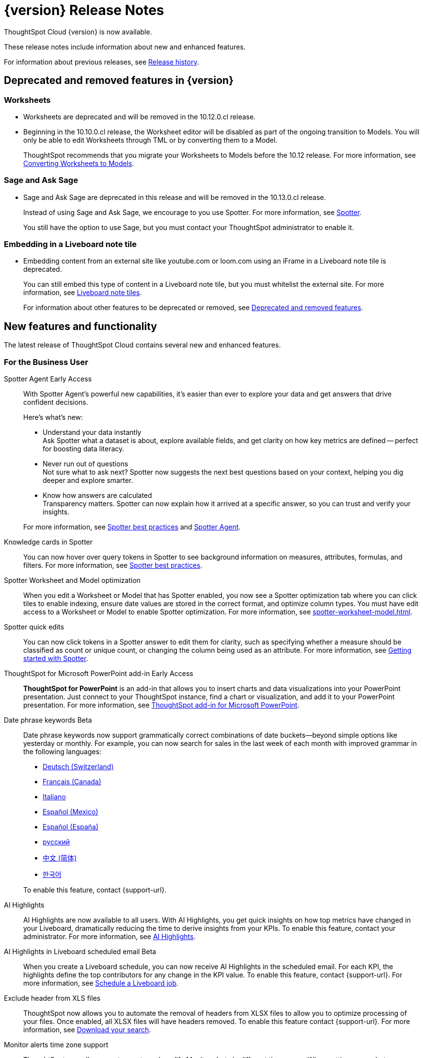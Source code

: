 = {version} Release Notes
:experimental:
:last_updated: 5/22/2025
:linkattrs:
:page-aliases: /release/notes.adoc
:page-layout: default-cloud
:description: These release notes include information about new and enhanced features.

ThoughtSpot Cloud {version} is now available.

These release notes include information about new and enhanced features.

For information about previous releases, see xref:release-history.adoc[Release history].

== Deprecated and removed features in {version}

=== Worksheets

- Worksheets are deprecated and will be removed in the 10.12.0.cl release.
- Beginning in the 10.10.0.cl release, the Worksheet editor will be disabled as part of the ongoing transition to Models. You will only be able to edit Worksheets through TML or by converting them to a Model.
+
ThoughtSpot recommends that you migrate your Worksheets to Models before the 10.12 release. For more information, see xref:worksheet-migration.adoc[Converting Worksheets to Models].

=== Sage and Ask Sage
- Sage and Ask Sage are deprecated in this release and will be removed in the 10.13.0.cl release.
+
Instead of using Sage and Ask Sage, we encourage to you use Spotter. For more information, see xref:spotter.adoc[Spotter].
+
You still have the option to use Sage, but you must contact your ThoughtSpot administrator to enable it.

=== Embedding in a Liveboard note tile

- Embedding content from an external site like youtube.com or loom.com using an iFrame in a Liveboard note tile is deprecated.
+
You can still embed this type of content in a Liveboard note tile, but you must whitelist the external site. For more information, see xref:liveboard-notes.adoc[Liveboard note tiles].

+
For information about other features to be deprecated or removed, see xref:deprecation.adoc[Deprecated and removed features].

[#new]
== New features and functionality

The latest release of ThoughtSpot Cloud contains several new and enhanced features.

[#10-9-0-cl-business-user]
=== For the Business User

// Naomi. Jira: SCAL-243007. Docs jira: SCAL-256741
[#spotter-agent]
Spotter Agent [.badge.badge-early-access-relnotes]#Early Access#:: With Spotter Agent's powerful new capabilities, it’s easier than ever to explore your data and get answers that drive confident decisions.
+
Here’s what’s new:
+
--
* Understand your data instantly +
Ask Spotter what a dataset is about, explore available fields, and get clarity on how key metrics are defined -- perfect for boosting data literacy.
* Never run out of questions +
Not sure what to ask next? Spotter now suggests the next best questions based on your context, helping you dig deeper and explore smarter.
*  Know how answers are calculated +
Transparency matters. Spotter can now explain how it arrived at a specific answer, so you can trust and verify your insights.
--
+
For more information, see xref:spotter-best.adoc#spotter-agent[Spotter best practices] and xref:spotter-agent.adoc[Spotter Agent].

// Naomi. Jira: SCAL-232993. Docs jira: SCAL-254813
[#knowledge-cards]
Knowledge cards in Spotter:: You can now hover over query tokens in Spotter to see background information on measures, attributes, formulas, and filters. For more information, see xref:spotter-best.adoc#tokens[Spotter best practices].

// Naomi. jira: SCAL-243564. docs jira: SCAL-251986
[#spotter-worksheet]
Spotter Worksheet and Model optimization:: When you edit a Worksheet or Model that has Spotter enabled, you now see a Spotter optimization tab where you can click tiles to enable indexing, ensure date values are stored in the correct format, and optimize column types. You must have edit access to a Worksheet or Model to enable Spotter optimization. For more information, see xref:spotter-worksheet-model.adoc[].


// Naomi. Jira: SCAL-220576. Docs jira: SCAL-256740
[#spotter-quick]
Spotter quick edits:: You can now click tokens in a Spotter answer to edit them for clarity, such as specifying whether a measure should be classified as count or unique count, or changing the column being used as an attribute. For more information, see
xref:spotter-getting-started.adoc#quick-edits[Getting started with Spotter].


// Rani. docs jira: SCAL-245106
[#thoughtspot-for]
ThoughtSpot for Microsoft PowerPoint add-in [.badge.badge-early-access-relnotes]#Early Access#:: *ThoughtSpot for PowerPoint* is an add-in that allows you to insert charts and data visualizations into your PowerPoint presentation. Just connect to your ThoughtSpot instance, find a chart or visualization, and add it to your PowerPoint presentation. For more information, see xref:thoughtspot-powerpoint.adoc[ThoughtSpot add-in for Microsoft PowerPoint].


// Naomi. Jira: SCAL-240219. Docs jira: SCAL-254885
[#date-phrase]
Date phrase keywords [.badge.badge-beta-relnotes]#Beta#:: Date phrase keywords now support grammatically correct combinations of date buckets—beyond simple options like yesterday or monthly. For example, you can now search for sales in the last week of each month with improved grammar in the following languages:
+
--
* xref:keywords-de-CH.adoc[Deutsch (Switzerland)]
* xref:keywords-fr-CA.adoc[Français (Canada)]
* xref:keywords-it-IT.adoc[Italiano]
* xref:keywords-es-MX.adoc[Español (Mexico)]
* xref:keywords-es-ES.adoc[Español (España)]
* xref:keywords-ru-RU.adoc[русский]
* xref:keywords-zh-CN.adoc[中文 (简体)]
* xref:keywords-ko-KR.adoc[한국어]
--
+
To enable this feature, contact {support-url}.

////
[#alert-across]
Alert across attributes [.badge.badge-early-access-relnotes]#Early Access#:: When clicking the ThoughtSpot link in an attribute alert email, you now see conditional formatting on the corresponding KPI in ThoughtSpot. To enable this feature, contact your administrator. For more information, see xref:monitor-alert-attributes.adoc[Create an alert by attributes].
////

// Naomi. Jira: SCAL-225179. Docs jira: SCAL-252338
[#ai-highlights]
AI Highlights:: AI Highlights are now available to all users. With AI Highlights, you get quick insights on how top metrics have changed in your Liveboard, dramatically reducing the time to derive insights from your KPIs. To enable this feature, contact your administrator. For more information, see
xref:liveboard-ai-highlights.adoc[AI Highlights].

// Naomi. Jira: SCAL-236927. Docs jira: SCAL-254997
[#ai-highlights-in]
AI Highlights in Liveboard scheduled email [.badge.badge-beta-relnotes]#Beta#:: When you create a Liveboard schedule, you can now receive AI Highlights in the scheduled email. For each KPI, the highlights define the top contributors for any change in the KPI value. To enable this feature, contact {support-url}.
For more information, see xref:liveboard-schedule.adoc#highlights[Schedule a Liveboard job].

// Mary. Jira: SCAL-244746. Docs jira: SCAL-253728
[#exclude-header]
Exclude header from XLS files::
ThoughtSpot now allows you to automate the removal of headers from XLSX files to allow you to optimize processing of your files. Once enabled, all XLSX files will have headers removed. To enable this feature contact {support-url}.
For more information, see xref:search-download.adoc[Download your search].


// Rani. Jira: SCAL-227807. Docs jira: SCAL-255514
[#monitor-alerts]
Monitor alerts time zone support::
ThoughtSpot now allows you to create and modify Monitor alerts in different time zones. When setting up an alert, you can specify the desired time zone (for example, "America/Los_Angeles") for when the alert should be sent. This removes the previous requirement to convert alert times to UTC, enabling more flexible and localized alert scheduling and delivery for users across various regions.


[#10-9-0-cl-analyst]
=== For the Analyst

// Naomi. Jira: SCAL-236459. Docs jira: SCAL-243235
[#last-value]
Last value in period and first value in period functions [.badge.badge-early-access-relnotes]#Early Access#:: We have added support for `last_value_in_period` and `first_value_in_period` functions. These functions are useful for semi-additive measures, measures that typically return a single value per time period rather than being additive across time. For example, if you want to find out the last value for full-time employee headcount for the current date, you can use the formula, `fxFTE = last_value_in_period(sum(full_time_employee), query_groups(), {date})`.  To enable this feature, contact your administrator.
+
For more information, see xref:semi-additive-measures-period.adoc[Last_value_in_period and first_value_in_period functions].

// Mary. Jira: SCAL-223592. Docs jira: SCAL-254630
[#pivot-table]
Pivot table summary calculation changes::
ThoughtSpot pivot table summary calculations by default, are calculated as separate SQL queries which allows you to define different aggregation rules. Changes reflect any changes to the table data caused by filters or joins in the summary queries.
+
For more information, see xref:chart-pivot-table.adoc[Customize pivot summaries].


// Mary. Jira: SCAL-227554. Docs jira: SCAL-247233
[#query-groups]
Query_groups optional grouping columns [.badge.badge-early-access-whats-new]#Early Access#::
ThoughtSpot introduces optional grouping columns in query_groups to ensure that only specified columns are included, if they are present in the query. A new syntax allows users to define an explicit optional list of grouping columns. Previously, you needed to manually exclude all other columns from the Model. To enable this feature, contact your administrator.
+
For more information, see xref:formulas-aggregation-flexible.adoc[Query_groups optional grouping columns].




[#10-9-0-cl-data-engineer]
=== For the Data Engineer

// Naomi. Jira: SCAL-230530. Docs jira: SCAL-254814
[#preview-data]
Preview data for chasm and fan trap Worksheets in Spotter [.badge.badge-beta-relnotes]#Beta#:: When you search on a Worksheet or Model containing a chasm or fan trap on Spotter, you can click the *Preview data* button to preview the underlying tables and columns. Click the names of tables in the left-hand menu to navigate between them. To enable this feature, contact {support-url}.
+
For more information, see xref:spotter-getting-started.adoc[Getting started with Spotter].

// Naomi. jira: SCAL-240159. docs jira: SCAL-254633
[#export-spotter]
Export Spotter coaching from Coach Spotter:: Filter, select and export specific reference questions or business terms across various data models directly from Coach Spotter.
+
For more information, see xref:migrate-feedback.adoc[Migrate Spotter feedback using TML].

// Naomi. add image? jira: SCAL-226972. docs jira: SCAL-238638, SCAL-241403
[#column-name]
Column name and description aliasing for localization [.badge.badge-beta-relnotes]#Beta#::
This feature provides the ability to define a column name or description alias in a Worksheet or Model which allows column names and descriptions to be displayed in a supported system language. When enabled, column names and descriptions in the Search Data and Answer interface display in the system language selected by the user in their ThoughtSpot user profile. To enable this feature, contact {support-url}.
+
For more information, see
xref:column-aliases.adoc[Column and description aliases for localization].


// Naomi. Jira: SCAL-221141. Docs jira: SCAL-251099
[#multiple-connection]
Multiple connection configuration for Google BigQuery [.badge.badge-early-access-relnotes]#Early Access#:: You can now create additional configurations for a Google BigQuery connection, rather than just the default configuration. With multiple connection configurations, you can configure separate Google BigQuery projects and/or authentications for specific ThoughtSpot users, groups, or processes, eliminating the need to duplicate connections.
+
For more information, see xref:connections-gbq-add.adoc#additional[Add a Google BigQuery connection].

// Naomi. Jira: SCAL-221141. Docs jira: SCAL-251099
[#google-bigquery]
Google BigQuery connection fields:: We have made the following changes to connection fields for Google BigQuery:
+
--
* The *Project* field has been renamed to *Billing Project*.
* We added the field *Additional Projects*.
--
+
For more information, see xref:connections-gbq-add.adoc[Add a BigQuery connection].

////
// Mary. Jira: SCAL-216227. Docs jira: SCAL-244158
// 5/28/25 - Sam Weick said to remove this because Mistral support is not GA yet.
[#choice-of]
Choice of LLM::
ThoughtSpot introduces support for the Snowflake Mistral LLM. Admin users can select from the supported LLMs to enable all ThoughtSpot AI features.
+
For more information, see xref:spotter-getting-started.adoc[Choose LLM for Spotter].
////

// Mary. jira: SCAL-233577. Docs jira: SCAL-254817
[#import-and]
Import and export column properties for bulk edit::
You can now make bulk edits to Model column properties by importing or exporting the Model as a CSV file from the Model editor.
+
For more information, see xref:models.adoc[Building your Model].

// Rani. Jira: SCAL-224360. Docs jira: SCAL-252796
[#product-usage]
AI and BI Stats [.badge.badge-beta-relnotes]#Beta#::
ThoughtSpot now has a new data model *AI and BI Stats* that allows customers to create Answers and Liveboards leveraging product usage data. This model systematically captures query performance metrics for every query executed against external databases. This enhancement aims to significantly improve the accuracy, reliability, and depth of insights delivered by system Liveboard reporting within ThoughtSpot.
+
For more information, see xref:data-workspace.adoc#aibistats[AI and BI Stats]
[#allow-export]
// Mary. Jira: SCAL-244799 Doc Jira:SCAL-244799
Allow export of high resolution Liveboard PNG file::
ThoughtSpot introduces the ability to export improved high resolution PNG images of Liveboards. Previously, PNG exports were PDF reports in a PNG format created by taking a rolling screenshot of the PDF report generated in a headless browser.

// Mary. Jira: SCAL-241617. Docs jira: SCAL-254770
Home page watchlist enhancements::
ThoughtSpot introduces a redesigned and enhanced user interface to make adding KPIs to your watchlist easier.
+
For more information, see xref:thoughtspot-one-homepage.adoc[Track important KPIs enhancements].

[#allow-export]
// Mary. Jira: SCAL-244799 Doc Jira:SCAL-244799
Allow export of high resolution Liveboard PNG file::
ThoughtSpot introduces the ability to export improved high resolution PNG images of Liveboards. Previously, PNG exports were PDF reports in a PNG format created by taking a rolling screenshot of the PDF report generated in a headless browser.


[#10-9-0-cl-it-ops]
=== For the IT/Ops Engineer

// Mary. Jira: SCAL-84792. Docs jira: SCAL-253423
[#system-cross]
System Cross-domain Identity Management (SCIM) support [.badge.badge-beta-whats-new]#Beta#::
ThoughtSpot introduces SCIM support to automate identity management and user provisioning across different identity management systems. Customers who use identity providers like Okta or Active Directory for identity management can now sync their user-management functions between their IdP and ThoughtSpot Cloud. Users are provisioned with their corresponding group and Org attributes when they authenticate via SSO (SAML). Users that are deactivated in their IDP are removed from ThoughtSpot as well. To enable this feature, contact {support-url}.
+
For more information, see xref:group-user-management-scim.adoc[Manage users and groups with SCIM].

[#10-9-0-cl-developer]
=== For the Developer

ThoughtSpot Embedded:: For information about the new features and enhancements introduced in this release, refer to https://developers.thoughtspot.com/docs/?pageid=whats-new[ThoughtSpot Developer Documentation^].
